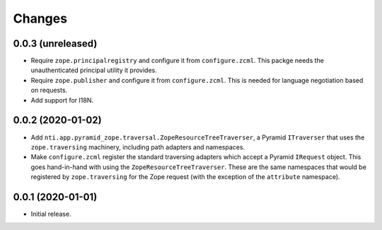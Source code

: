 =========
 Changes
=========


0.0.3 (unreleased)
==================

- Require ``zope.principalregistry`` and configure it from
  ``configure.zcml``. This packge needs the unauthenticated principal
  utility it provides.

- Require ``zope.publisher`` and configure it from ``configure.zcml``.
  This is needed for language negotiation based on requests.

- Add support for I18N.

0.0.2 (2020-01-02)
==================

- Add ``nti.app.pyramid_zope.traversal.ZopeResourceTreeTraverser``, a
  Pyramid ``ITraverser`` that uses the ``zope.traversing`` machinery,
  including path adapters and namespaces.

- Make ``configure.zcml`` register the standard traversing adapters
  which accept a Pyramid ``IRequest`` object. This goes hand-in-hand
  with using the ``ZopeResourceTreeTraverser``. These are the same
  namespaces that would be registered by ``zope.traversing`` for the
  Zope request (with the exception of the ``attribute`` namespace).


0.0.1 (2020-01-01)
==================

- Initial release.
